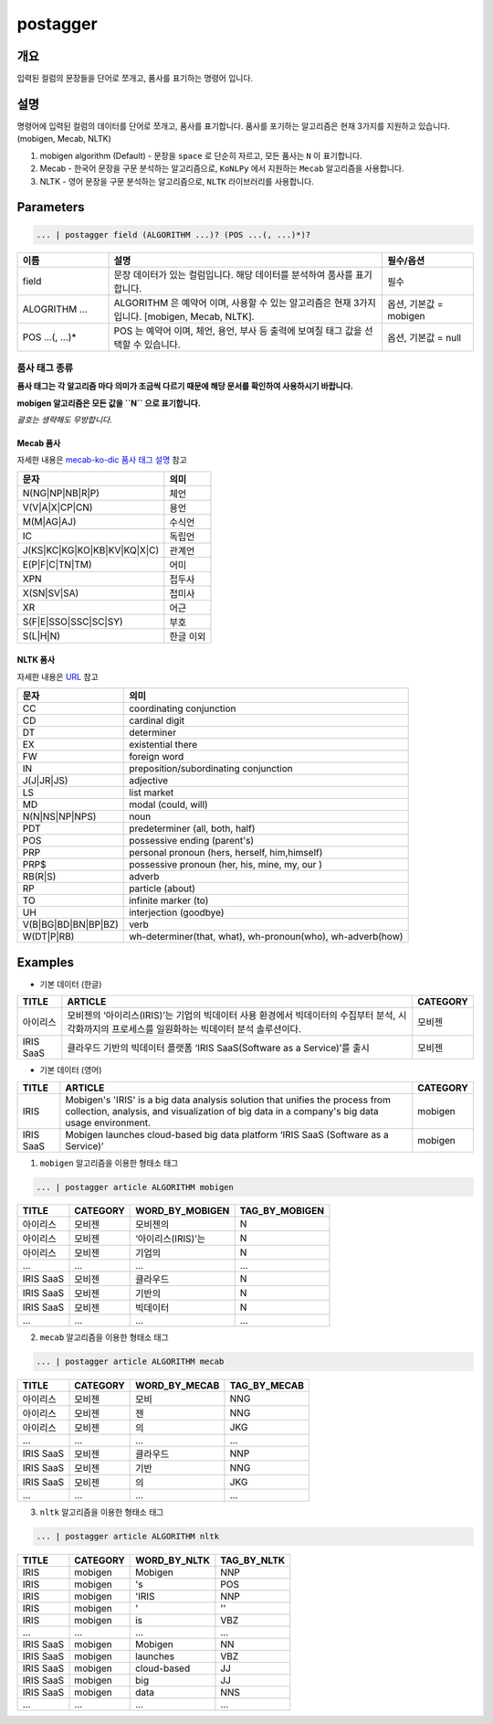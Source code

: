 postagger
====================================================================================================

개요
----------------------------------------------------------------------------------------------------

입력된 컬럼의 문장들을 단어로 쪼개고, 품사를 표기하는 명령어 입니다.

설명
----------------------------------------------------------------------------------------------------

명령어에 입력된 컬럼의 데이터를 단어로 쪼개고, 품사를 표기합니다.
품사를 포기하는 알고리즘은 현재 3가지를 지원하고 있습니다. (mobigen, Mecab, NLTK)

1. mobigen algorithm (Default)
   - 문장을 ``space`` 로 단순히 자르고, 모든 품사는 ``N`` 이 표기합니다.
2. Mecab
   - 한국어 문장을 구문 분석하는 알고리즘으로, ``KoNLPy`` 에서 지원하는 ``Mecab`` 알고리즘을 사용합니다.
3. NLTK
   - 영어 문장을 구문 분석하는 알고리즘으로, ``NLTK`` 라이브러리를 사용합니다.

Parameters
----------------------------------------------------------------------------------------------------

.. code-block:: none

   ... | postagger field (ALGORITHM ...)? (POS ...(, ...)*)?

.. list-table::
   :header-rows: 1
   :widths: 20 60 20

   * - 이름
     - 설명
     - 필수/옵션
   * - field
     - 문장 데이터가 있는 컬럼입니다. 해당 데이터를 분석하여 품사를 표기합니다.
     - 필수
   * - ALOGRITHM ...
     - ALGORITHM 은 예약어 이며, 사용할 수 있는 알고리즘은 현재 3가지 입니다. [mobigen, Mecab, NLTK].
     - 옵션, 기본값 = mobigen
   * - POS ...(, ...)*
     - POS 는 예약어 이며, 체언, 용언, 부사 등 출력에 보여질 태그 값을 선택할 수 있습니다.
     - 옵션, 기본값 = null

품사 태그 종류
""""""""""""""
**품사 태그는 각 알고리즘 마다 의미가 조금씩 다르기 때문에 해당 문서를 확인하여 사용하시기 바랍니다.**

**mobigen 알고리즘은 모든 값을 ``N`` 으로 표기합니다.**

*괄호는 생략해도 무방합니다.*

Mecab 품사
'''''''''''
자세한 내용은 `mecab-ko-dic 품사 태그 설명 <https://docs.google.com/spreadsheets/d/1-9blXKjtjeKZqsf4NzHeYJCrr49-nXeRF6D80udfcwY/edit#gid=589544265>`_ 참고

.. list-table::
   :header-rows: 1

   * - 문자
     - 의미
   * - N(NG|NP|NB|R|P)
     - 체언
   * - V(V|A|X|CP|CN)
     - 용언
   * - M(M|AG|AJ)
     - 수식언
   * - IC
     - 독립언
   * - J(KS|KC|KG|KO|KB|KV|KQ|X|C)
     - 관계언
   * - E(P|F|C|TN|TM)
     - 어미
   * - XPN
     - 접두사
   * - X(SN|SV|SA)
     - 접미사
   * - XR
     - 어근
   * - S(F|E|SSO|SSC|SC|SY)
     - 부호
   * - S(L|H|N)
     - 한글 이외

NLTK 품사
''''''''''
자세한 내용은 `URL <https://www.guru99.com/pos-tagging-chunking-nltk.html>`_ 참고

.. list-table::
   :header-rows: 1

   * - 문자
     - 의미
   * - CC
     - coordinating conjunction
   * - CD
     - cardinal digit
   * - DT
     - determiner
   * - EX
     - existential there
   * - FW
     - foreign word
   * - IN
     - preposition/subordinating conjunction
   * - J(J|JR|JS)
     - adjective
   * - LS
     - list market
   * - MD
     - modal (could, will)
   * - N(N|NS|NP|NPS)
     - noun
   * - PDT
     - predeterminer (all, both, half)
   * - POS
     - possessive ending (parent\ 's)
   * - PRP
     - personal pronoun (hers, herself, him,himself)
   * - PRP$
     - possessive pronoun (her, his, mine, my, our )
   * - RB(R|S)
     - adverb
   * - RP
     - particle (about)
   * - TO
     - infinite marker (to)
   * - UH
     - interjection (goodbye)
   * - V(B|BG|BD|BN|BP|BZ)
     - verb
   * - W(DT|P|RB)
     - wh-determiner(that, what), wh-pronoun(who), wh-adverb(how)

Examples
----------------------------------------------------------------------------------------------------

* 기본 데이터 (한글)

.. list-table::
   :header-rows: 1

   * - TITLE
     - ARTICLE
     - CATEGORY
   * - 아이리스
     - 모비젠의 ‘아이리스(IRIS)’는 기업의 빅데이터 사용 환경에서 빅데이터의 수집부터 분석, 시각화까지의 프로세스를 일원화하는 빅데이터 분석 솔루션이다.
     - 모비젠
   * - IRIS SaaS
     - 클라우드 기반의 빅데이터 플랫폼 ‘IRIS SaaS(Software as a Service)’를 출시
     - 모비젠

* 기본 데이터 (영어)

.. list-table::
   :header-rows: 1

   * - TITLE
     - ARTICLE
     - CATEGORY
   * - IRIS
     - Mobigen's 'IRIS' is a big data analysis solution that unifies the process from collection, analysis, and visualization of big data in a company's big data usage environment.
     - mobigen
   * - IRIS SaaS
     - Mobigen launches cloud-based big data platform ‘IRIS SaaS (Software as a Service)’
     - mobigen

1. ``mobigen`` 알고리즘을 이용한 형태소 태그

.. code-block:: none

   ... | postagger article ALGORITHM mobigen

.. list-table::
   :header-rows: 1

   * - TITLE
     - CATEGORY
     - WORD_BY_MOBIGEN
     - TAG_BY_MOBIGEN
   * - 아이리스
     - 모비젠
     - 모비젠의
     - N
   * - 아이리스
     - 모비젠
     - ‘아이리스(IRIS)’는
     - N
   * - 아이리스
     - 모비젠
     - 기업의
     - N
   * - ...
     - ...
     - ...
     - ...
   * - IRIS SaaS
     - 모비젠
     - 클라우드
     - N
   * - IRIS SaaS
     - 모비젠
     - 기반의
     - N
   * - IRIS SaaS
     - 모비젠
     - 빅데이터
     - N
   * - ...
     - ...
     - ...
     - ...

2. ``mecab`` 알고리즘을 이용한 형태소 태그

.. code-block:: none

   ... | postagger article ALGORITHM mecab

.. list-table::
   :header-rows: 1

   * - TITLE
     - CATEGORY
     - WORD_BY_MECAB
     - TAG_BY_MECAB
   * - 아이리스
     - 모비젠
     - 모비
     - NNG
   * - 아이리스
     - 모비젠
     - 젠
     - NNG
   * - 아이리스
     - 모비젠
     - 의
     - JKG
   * - ...
     - ...
     - ...
     - ...
   * - IRIS SaaS
     - 모비젠
     - 클라우드
     - NNP
   * - IRIS SaaS
     - 모비젠
     - 기반
     - NNG
   * - IRIS SaaS
     - 모비젠
     - 의
     - JKG
   * - ...
     - ...
     - ...
     - ...


3. ``nltk`` 알고리즘을 이용한 형태소 태그

.. code-block:: none

   ... | postagger article ALGORITHM nltk

.. list-table::
   :header-rows: 1

   * - TITLE
     - CATEGORY
     - WORD_BY_NLTK
     - TAG_BY_NLTK
   * - IRIS
     - mobigen
     - Mobigen
     - NNP
   * - IRIS
     - mobigen
     - 's
     - POS
   * - IRIS
     - mobigen
     - 'IRIS
     - NNP
   * - IRIS
     - mobigen
     - '
     - ''
   * - IRIS
     - mobigen
     - is
     - VBZ
   * - ...
     - ...
     - ...
     - ...
   * - IRIS SaaS
     - mobigen
     - Mobigen
     - NN
   * - IRIS SaaS
     - mobigen
     - launches
     - VBZ
   * - IRIS SaaS
     - mobigen
     - cloud-based
     - JJ
   * - IRIS SaaS
     - mobigen
     - big
     - JJ
   * - IRIS SaaS
     - mobigen
     - data
     - NNS
   * - ...
     - ...
     - ...
     - ...

